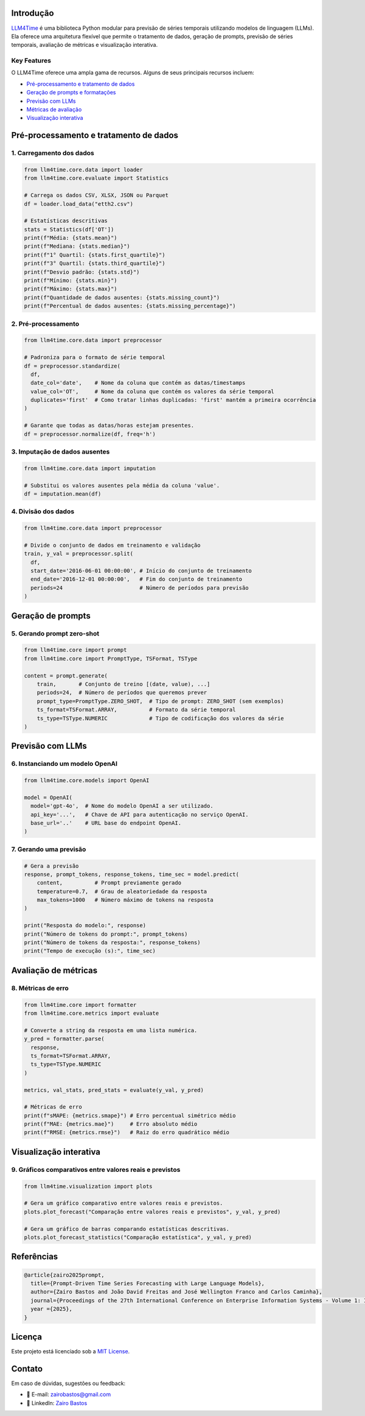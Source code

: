 Introdução
==========

`LLM4Time <https://github.com/zairobastos/LLM4Time>`_ é uma biblioteca Python modular para previsão de séries temporais utilizando modelos de linguagem (LLMs). Ela oferece uma arquitetura flexível que permite o tratamento de dados, geração de prompts, previsão de séries temporais, avaliação de métricas e visualização interativa.

Key Features
------------

O LLM4Time oferece uma ampla gama de recursos. Alguns de seus principais recursos incluem:

- `Pré-processamento e tratamento de dados </LLM4Time/modules/root.html>`_
- `Geração de prompts e formatações </LLM4Time/modules/root.html#prompts-e-formatacoes>`_
- `Previsão com LLMs </LLM4Time/modules/root.html#previsao-com-llms>`_
- `Métricas de avaliação </LLM4Time/modules/root.html#metricas-de-avaliacao>`_
- `Visualização interativa </LLM4Time/modules/root.html#visualizacao>`_


Pré-processamento e tratamento de dados
=======================================

1. Carregamento dos dados
-------------------------

.. code-block:: python

  from llm4time.core.data import loader
  from llm4time.core.evaluate import Statistics

  # Carrega os dados CSV, XLSX, JSON ou Parquet
  df = loader.load_data("etth2.csv")

  # Estatísticas descritivas
  stats = Statistics(df['OT'])
  print(f"Média: {stats.mean}")
  print(f"Mediana: {stats.median}")
  print(f"1° Quartil: {stats.first_quartile}")
  print(f"3° Quartil: {stats.third_quartile}")
  print(f"Desvio padrão: {stats.std}")
  print(f"Mínimo: {stats.min}")
  print(f"Máximo: {stats.max}")
  print(f"Quantidade de dados ausentes: {stats.missing_count}")
  print(f"Percentual de dados ausentes: {stats.missing_percentage}")


2. Pré-processamento
--------------------

.. code-block:: python

  from llm4time.core.data import preprocessor

  # Padroniza para o formato de série temporal
  df = preprocessor.standardize(
    df,
    date_col='date',    # Nome da coluna que contém as datas/timestamps
    value_col='OT',     # Nome da coluna que contém os valores da série temporal
    duplicates='first'  # Como tratar linhas duplicadas: 'first' mantém a primeira ocorrência
  )

  # Garante que todas as datas/horas estejam presentes.
  df = preprocessor.normalize(df, freq='h')

3. Imputação de dados ausentes
------------------------------

.. code-block:: python

  from llm4time.core.data import imputation

  # Substitui os valores ausentes pela média da coluna 'value'.
  df = imputation.mean(df)

4. Divisão dos dados
--------------------

.. code-block:: python

  from llm4time.core.data import preprocessor

  # Divide o conjunto de dados em treinamento e validação
  train, y_val = preprocessor.split(
    df,
    start_date='2016-06-01 00:00:00', # Início do conjunto de treinamento
    end_date='2016-12-01 00:00:00',   # Fim do conjunto de treinamento
    periods=24                        # Número de períodos para previsão
  )


Geração de prompts
==================

5. Gerando prompt zero-shot
---------------------------

.. code-block:: python

  from llm4time.core import prompt
  from llm4time.core import PromptType, TSFormat, TSType

  content = prompt.generate(
      train,       # Conjunto de treino [(date, value), ...]
      periods=24,  # Número de períodos que queremos prever
      prompt_type=PromptType.ZERO_SHOT,  # Tipo de prompt: ZERO_SHOT (sem exemplos)
      ts_format=TSFormat.ARRAY,          # Formato da série temporal
      ts_type=TSType.NUMERIC             # Tipo de codificação dos valores da série
  )


Previsão com LLMs
=================

6. Instanciando um modelo OpenAI
--------------------------------

.. code-block:: python

  from llm4time.core.models import OpenAI

  model = OpenAI(
    model='gpt-4o',  # Nome do modelo OpenAI a ser utilizado.
    api_key='...',   # Chave de API para autenticação no serviço OpenAI.
    base_url='..'    # URL base do endpoint OpenAI.
  )

7. Gerando uma previsão
-----------------------

.. code-block:: python

  # Gera a previsão
  response, prompt_tokens, response_tokens, time_sec = model.predict(
      content,          # Prompt previamente gerado
      temperature=0.7,  # Grau de aleatoriedade da resposta
      max_tokens=1000   # Número máximo de tokens na resposta
  )

  print("Resposta do modelo:", response)
  print("Número de tokens do prompt:", prompt_tokens)
  print("Número de tokens da resposta:", response_tokens)
  print("Tempo de execução (s):", time_sec)


Avaliação de métricas
=====================

8. Métricas de erro
-------------------

.. code-block:: python

  from llm4time.core import formatter
  from llm4time.core.metrics import evaluate

  # Converte a string da resposta em uma lista numérica.
  y_pred = formatter.parse(
    response,
    ts_format=TSFormat.ARRAY,
    ts_type=TSType.NUMERIC
  )

  metrics, val_stats, pred_stats = evaluate(y_val, y_pred)

  # Métricas de erro
  print(f"sMAPE: {metrics.smape}") # Erro percentual simétrico médio
  print(f"MAE: {metrics.mae}")     # Erro absoluto médio
  print(f"RMSE: {metrics.rmse}")   # Raiz do erro quadrático médio


Visualização interativa
=======================

9. Gráficos comparativos entre valores reais e previstos
--------------------------------------------------------

.. code-block:: python

  from llm4time.visualization import plots

  # Gera um gráfico comparativo entre valores reais e previstos.
  plots.plot_forecast("Comparação entre valores reais e previstos", y_val, y_pred)

  # Gera um gráfico de barras comparando estatísticas descritivas.
  plots.plot_forecast_statistics("Comparação estatística", y_val, y_pred)


Referências
===========

.. code-block:: latex

  @article{zairo2025prompt,
    title={Prompt-Driven Time Series Forecasting with Large Language Models},
    author={Zairo Bastos and João David Freitas and José Wellington Franco and Carlos Caminha},
    journal={Proceedings of the 27th International Conference on Enterprise Information Systems - Volume 1: ICEIS},
    year ={2025},
  }


Licença
=======

Este projeto está licenciado sob a `MIT License <https://github.com/zairobastos/LLM4Time/blob/main/LICENSE>`_.


Contato
=======

Em caso de dúvidas, sugestões ou feedback:

- 📧 E-mail: zairobastos@gmail.com
- 🔗 LinkedIn: `Zairo Bastos <https://www.linkedin.com/in/zairobastos/>`_
